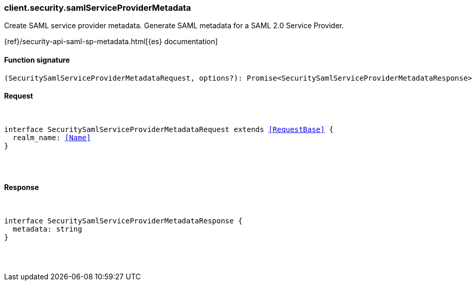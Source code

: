 [[reference-security-saml_service_provider_metadata]]

////////
===========================================================================================================================
||                                                                                                                       ||
||                                                                                                                       ||
||                                                                                                                       ||
||        ██████╗ ███████╗ █████╗ ██████╗ ███╗   ███╗███████╗                                                            ||
||        ██╔══██╗██╔════╝██╔══██╗██╔══██╗████╗ ████║██╔════╝                                                            ||
||        ██████╔╝█████╗  ███████║██║  ██║██╔████╔██║█████╗                                                              ||
||        ██╔══██╗██╔══╝  ██╔══██║██║  ██║██║╚██╔╝██║██╔══╝                                                              ||
||        ██║  ██║███████╗██║  ██║██████╔╝██║ ╚═╝ ██║███████╗                                                            ||
||        ╚═╝  ╚═╝╚══════╝╚═╝  ╚═╝╚═════╝ ╚═╝     ╚═╝╚══════╝                                                            ||
||                                                                                                                       ||
||                                                                                                                       ||
||    This file is autogenerated, DO NOT send pull requests that changes this file directly.                             ||
||    You should update the script that does the generation, which can be found in:                                      ||
||    https://github.com/elastic/elastic-client-generator-js                                                             ||
||                                                                                                                       ||
||    You can run the script with the following command:                                                                 ||
||       npm run elasticsearch -- --version <version>                                                                    ||
||                                                                                                                       ||
||                                                                                                                       ||
||                                                                                                                       ||
===========================================================================================================================
////////

[discrete]
[[client.security.samlServiceProviderMetadata]]
=== client.security.samlServiceProviderMetadata

Create SAML service provider metadata. Generate SAML metadata for a SAML 2.0 Service Provider.

{ref}/security-api-saml-sp-metadata.html[{es} documentation]

[discrete]
==== Function signature

[source,ts]
----
(SecuritySamlServiceProviderMetadataRequest, options?): Promise<SecuritySamlServiceProviderMetadataResponse>
----

[discrete]
==== Request

[pass]
++++
<pre>
++++
interface SecuritySamlServiceProviderMetadataRequest extends <<RequestBase>> {
  realm_name: <<Name>>
}

[pass]
++++
</pre>
++++
[discrete]
==== Response

[pass]
++++
<pre>
++++
interface SecuritySamlServiceProviderMetadataResponse {
  metadata: string
}

[pass]
++++
</pre>
++++
